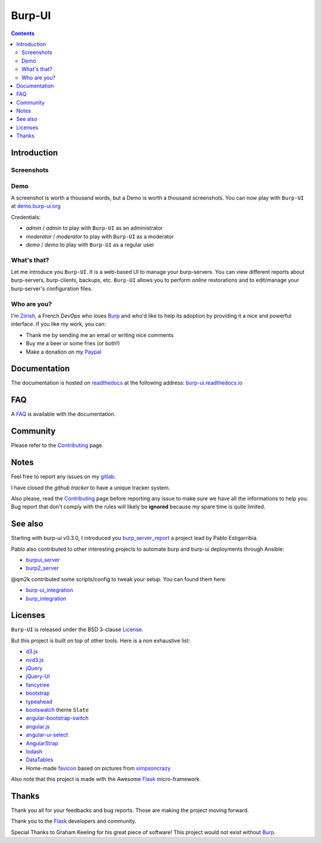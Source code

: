 Burp-UI
=======

.. image:: https://git.ziirish.me/ziirish/burp-ui/badges/master/pipeline.svg
    :target: https://git.ziirish.me/ziirish/burp-ui/pipelines
    :alt: Build Status

.. image:: https://git.ziirish.me/ziirish/burp-ui/badges/master/coverage.svg
    :target: https://git.ziirish.me/ziirish/burp-ui/pipelines
    :alt: Test coverage

.. image:: https://readthedocs.org/projects/burp-ui/badge/?version=latest
    :target: https://readthedocs.org/projects/burp-ui/?badge=latest
    :alt: Documentation Status

.. contents::

Introduction
------------

Screenshots
^^^^^^^^^^^

.. image:: https://git.ziirish.me/ziirish/burp-ui/raw/master/docs/_static/burp-ui.gif
    :target: https://git.ziirish.me/ziirish/burp-ui/blob/master/docs/_static/burp-ui.gif

Demo
^^^^

A screenshot is worth a thousand words, but a Demo is worth a thousand
screenshots.
You can now play with ``Burp-UI`` at
`demo.burp-ui.org <https://demo.burp-ui.org/>`_

Credentials:

- *admin* / *admin* to play with ``Burp-UI`` as an administrator
- *moderator* / *moderator* to play with ``Burp-UI`` as a moderator
- *demo* / *demo* to play with ``Burp-UI`` as a regular user

What's that?
^^^^^^^^^^^^

Let me introduce you ``Burp-UI``. It is a web-based UI to manage your
burp-servers.
You can view different reports about burp-servers, burp-clients, backups, etc.
``Burp-UI`` allows you to perform *online* restorations and to edit/manage
your burp-server's configuration files.

Who are you?
^^^^^^^^^^^^

I'm `Ziirish <http://ziirish.info>`__, a French *DevOps* who loves `Burp`_ and
who'd like to help its adoption by providing it a nice and powerful interface.
If you like my work, you can:

* Thank me by sending me an email or writing nice comments
* Buy me a beer or some fries (or both!)
* Make a donation on my `Paypal <http://ziirish.info>`__

Documentation
-------------

The documentation is hosted on `readthedocs <https://readthedocs.org>`_ at the
following address: `burp-ui.readthedocs.io`_

FAQ
---

A `FAQ`_ is available with the documentation.

Community
---------

Please refer to the `Contributing`_ page.

Notes
-----

Feel free to report any issues on my `gitlab
<https://git.ziirish.me/ziirish/burp-ui/issues>`_.

I have closed the *github tracker* to have a unique tracker system.

Also please, read the `Contributing`_ page before reporting any issue to make
sure we have all the informations to help you.
Bug report that don't comply with the rules will likely be **ignored** because
my spare time is quite limited.

See also
--------

Starting with burp-ui v0.3.0, I introduced you `burp_server_report
<https://github.com/pablodav/burp_server_reports>`_
a project lead by Pablo Estigarribia.

Pablo also contributed to other interesting projects to automate burp and burp-ui
deployments through Ansible:

- `burpui_server <https://galaxy.ansible.com/CoffeeITWorks/burpui_server/>`_
- `burp2_server <https://galaxy.ansible.com/CoffeeITWorks/burp2_server/>`_

@qm2k contributed some scripts/config to tweak your setup. You can found them here:

- `burp-ui_integration <https://github.com/qm2k/burp-ui_integration>`_
- `burp_integration <https://github.com/qm2k/burp_integration>`_

Licenses
--------

``Burp-UI`` is released under the BSD 3-clause `License`_.

But this project is built on top of other tools. Here is a non exhaustive list:

- `d3.js <http://d3js.org/>`_
- `nvd3.js <http://nvd3.org/>`_
- `jQuery <http://jquery.com/>`_
- `jQuery-UI <http://jqueryui.com/>`_
- `fancytree <https://github.com/mar10/fancytree>`_
- `bootstrap <http://getbootstrap.com/>`_
- `typeahead <http://twitter.github.io/typeahead.js/>`_
- `bootswatch <http://bootswatch.com/>`_ theme ``Slate``
- `angular-bootstrap-switch <https://github.com/frapontillo/angular-bootstrap-switch>`_
- `angular.js <https://angularjs.org/>`_
- `angular-ui-select <https://github.com/angular-ui/ui-select>`_
- `AngularStrap <http://mgcrea.github.io/angular-strap/>`_
- `lodash <https://github.com/lodash/lodash>`_
- `DataTables <http://datatables.net/>`_
- Home-made `favicon <https://git.ziirish.me/ziirish/burp-ui/blob/master/burpui/static/images/favicon.ico>`_ based on pictures from `simpsoncrazy <http://www.simpsoncrazy.com/pictures/homer>`_

Also note that this project is made with the Awesome `Flask`_ micro-framework.

Thanks
------

Thank you all for your feedbacks and bug reports. Those are making the project
moving forward.

Thank you to the `Flask`_ developers and community.

Special Thanks to Graham Keeling for his great piece of software! This project
would not exist without `Burp`_.


.. _Flask: http://flask.pocoo.org/
.. _License: https://git.ziirish.me/ziirish/burp-ui/blob/master/LICENSE
.. _Burp: http://burp.grke.org/
.. _burpui.cfg: https://git.ziirish.me/ziirish/burp-ui/blob/master/share/burpui/etc/burpui.sample.cfg
.. _burp-ui.readthedocs.io: https://burp-ui.readthedocs.io/en/latest/
.. _FAQ: https://burp-ui.readthedocs.io/en/latest/faq.html
.. _Contributing: https://burp-ui.readthedocs.io/en/latest/contributing.html
